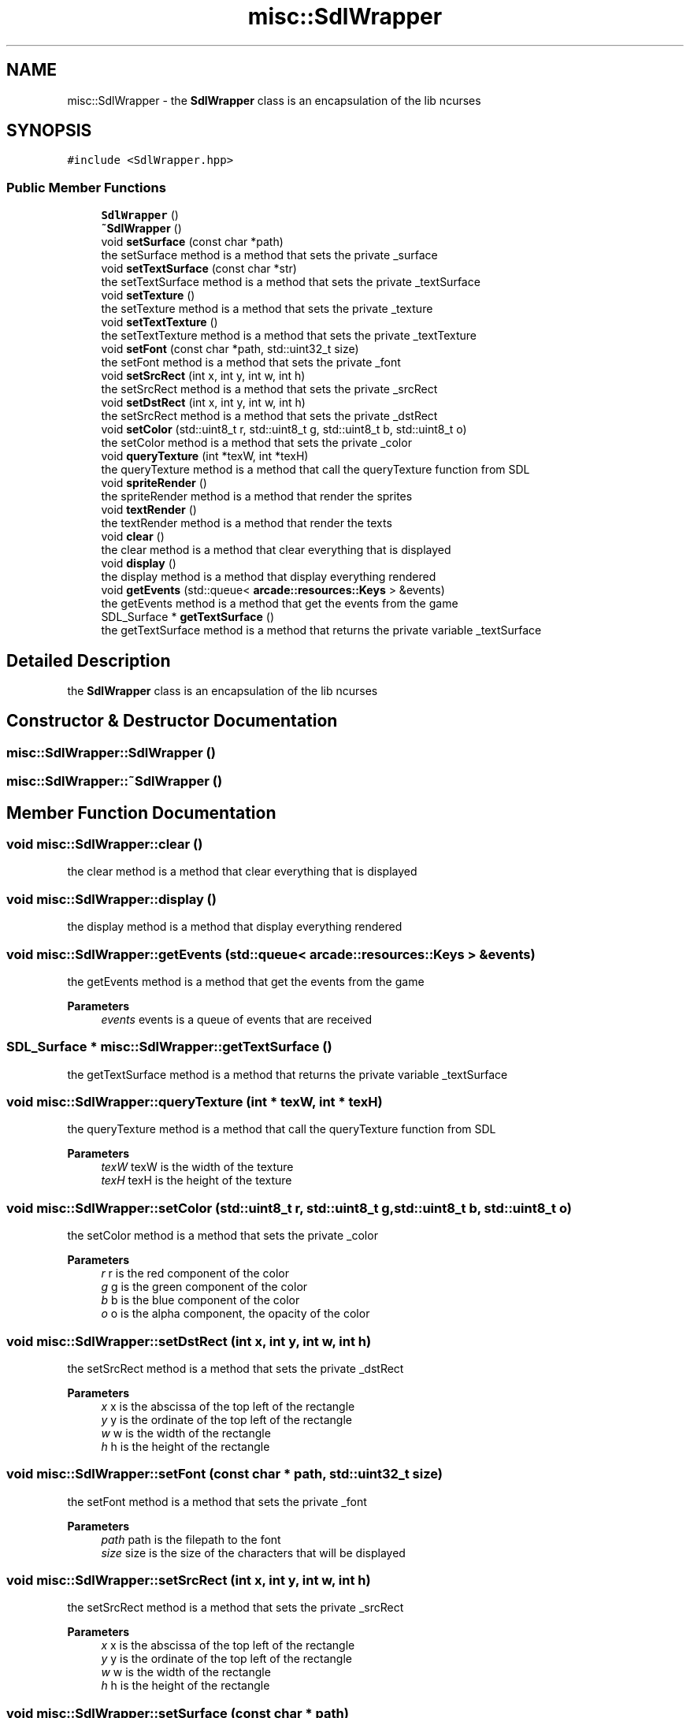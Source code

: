 .TH "misc::SdlWrapper" 3 "Sun Apr 11 2021" "arcade" \" -*- nroff -*-
.ad l
.nh
.SH NAME
misc::SdlWrapper \- the \fBSdlWrapper\fP class is an encapsulation of the lib ncurses  

.SH SYNOPSIS
.br
.PP
.PP
\fC#include <SdlWrapper\&.hpp>\fP
.SS "Public Member Functions"

.in +1c
.ti -1c
.RI "\fBSdlWrapper\fP ()"
.br
.ti -1c
.RI "\fB~SdlWrapper\fP ()"
.br
.ti -1c
.RI "void \fBsetSurface\fP (const char *path)"
.br
.RI "the setSurface method is a method that sets the private _surface "
.ti -1c
.RI "void \fBsetTextSurface\fP (const char *str)"
.br
.RI "the setTextSurface method is a method that sets the private _textSurface "
.ti -1c
.RI "void \fBsetTexture\fP ()"
.br
.RI "the setTexture method is a method that sets the private _texture "
.ti -1c
.RI "void \fBsetTextTexture\fP ()"
.br
.RI "the setTextTexture method is a method that sets the private _textTexture "
.ti -1c
.RI "void \fBsetFont\fP (const char *path, std::uint32_t size)"
.br
.RI "the setFont method is a method that sets the private _font "
.ti -1c
.RI "void \fBsetSrcRect\fP (int x, int y, int w, int h)"
.br
.RI "the setSrcRect method is a method that sets the private _srcRect "
.ti -1c
.RI "void \fBsetDstRect\fP (int x, int y, int w, int h)"
.br
.RI "the setSrcRect method is a method that sets the private _dstRect "
.ti -1c
.RI "void \fBsetColor\fP (std::uint8_t r, std::uint8_t g, std::uint8_t b, std::uint8_t o)"
.br
.RI "the setColor method is a method that sets the private _color "
.ti -1c
.RI "void \fBqueryTexture\fP (int *texW, int *texH)"
.br
.RI "the queryTexture method is a method that call the queryTexture function from SDL "
.ti -1c
.RI "void \fBspriteRender\fP ()"
.br
.RI "the spriteRender method is a method that render the sprites "
.ti -1c
.RI "void \fBtextRender\fP ()"
.br
.RI "the textRender method is a method that render the texts "
.ti -1c
.RI "void \fBclear\fP ()"
.br
.RI "the clear method is a method that clear everything that is displayed "
.ti -1c
.RI "void \fBdisplay\fP ()"
.br
.RI "the display method is a method that display everything rendered "
.ti -1c
.RI "void \fBgetEvents\fP (std::queue< \fBarcade::resources::Keys\fP > &events)"
.br
.RI "the getEvents method is a method that get the events from the game "
.ti -1c
.RI "SDL_Surface * \fBgetTextSurface\fP ()"
.br
.RI "the getTextSurface method is a method that returns the private variable _textSurface "
.in -1c
.SH "Detailed Description"
.PP 
the \fBSdlWrapper\fP class is an encapsulation of the lib ncurses 
.SH "Constructor & Destructor Documentation"
.PP 
.SS "misc::SdlWrapper::SdlWrapper ()"

.SS "misc::SdlWrapper::~SdlWrapper ()"

.SH "Member Function Documentation"
.PP 
.SS "void misc::SdlWrapper::clear ()"

.PP
the clear method is a method that clear everything that is displayed 
.SS "void misc::SdlWrapper::display ()"

.PP
the display method is a method that display everything rendered 
.SS "void misc::SdlWrapper::getEvents (std::queue< \fBarcade::resources::Keys\fP > & events)"

.PP
the getEvents method is a method that get the events from the game 
.PP
\fBParameters\fP
.RS 4
\fIevents\fP events is a queue of events that are received 
.RE
.PP

.SS "SDL_Surface * misc::SdlWrapper::getTextSurface ()"

.PP
the getTextSurface method is a method that returns the private variable _textSurface 
.SS "void misc::SdlWrapper::queryTexture (int * texW, int * texH)"

.PP
the queryTexture method is a method that call the queryTexture function from SDL 
.PP
\fBParameters\fP
.RS 4
\fItexW\fP texW is the width of the texture 
.br
\fItexH\fP texH is the height of the texture 
.RE
.PP

.SS "void misc::SdlWrapper::setColor (std::uint8_t r, std::uint8_t g, std::uint8_t b, std::uint8_t o)"

.PP
the setColor method is a method that sets the private _color 
.PP
\fBParameters\fP
.RS 4
\fIr\fP r is the red component of the color 
.br
\fIg\fP g is the green component of the color 
.br
\fIb\fP b is the blue component of the color 
.br
\fIo\fP o is the alpha component, the opacity of the color 
.RE
.PP

.SS "void misc::SdlWrapper::setDstRect (int x, int y, int w, int h)"

.PP
the setSrcRect method is a method that sets the private _dstRect 
.PP
\fBParameters\fP
.RS 4
\fIx\fP x is the abscissa of the top left of the rectangle 
.br
\fIy\fP y is the ordinate of the top left of the rectangle 
.br
\fIw\fP w is the width of the rectangle 
.br
\fIh\fP h is the height of the rectangle 
.RE
.PP

.SS "void misc::SdlWrapper::setFont (const char * path, std::uint32_t size)"

.PP
the setFont method is a method that sets the private _font 
.PP
\fBParameters\fP
.RS 4
\fIpath\fP path is the filepath to the font 
.br
\fIsize\fP size is the size of the characters that will be displayed 
.RE
.PP

.SS "void misc::SdlWrapper::setSrcRect (int x, int y, int w, int h)"

.PP
the setSrcRect method is a method that sets the private _srcRect 
.PP
\fBParameters\fP
.RS 4
\fIx\fP x is the abscissa of the top left of the rectangle 
.br
\fIy\fP y is the ordinate of the top left of the rectangle 
.br
\fIw\fP w is the width of the rectangle 
.br
\fIh\fP h is the height of the rectangle 
.RE
.PP

.SS "void misc::SdlWrapper::setSurface (const char * path)"

.PP
the setSurface method is a method that sets the private _surface 
.PP
\fBParameters\fP
.RS 4
\fIpath\fP path is the filepath of the sprite 
.RE
.PP

.SS "void misc::SdlWrapper::setTextSurface (const char * str)"

.PP
the setTextSurface method is a method that sets the private _textSurface 
.PP
\fBParameters\fP
.RS 4
\fIstr\fP str is string of the text 
.RE
.PP

.SS "void misc::SdlWrapper::setTextTexture ()"

.PP
the setTextTexture method is a method that sets the private _textTexture 
.SS "void misc::SdlWrapper::setTexture ()"

.PP
the setTexture method is a method that sets the private _texture 
.SS "void misc::SdlWrapper::spriteRender ()"

.PP
the spriteRender method is a method that render the sprites 
.SS "void misc::SdlWrapper::textRender ()"

.PP
the textRender method is a method that render the texts 

.SH "Author"
.PP 
Generated automatically by Doxygen for arcade from the source code\&.
